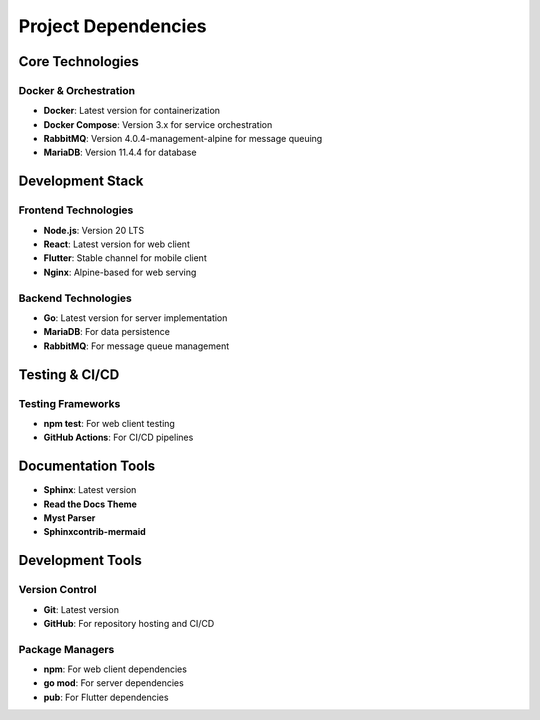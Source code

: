 Project Dependencies
==================

Core Technologies
---------------

Docker & Orchestration
~~~~~~~~~~~~~~~~~~~~
- **Docker**: Latest version for containerization
- **Docker Compose**: Version 3.x for service orchestration
- **RabbitMQ**: Version 4.0.4-management-alpine for message queuing
- **MariaDB**: Version 11.4.4 for database

Development Stack
---------------

Frontend Technologies
~~~~~~~~~~~~~~~~~~~
- **Node.js**: Version 20 LTS
- **React**: Latest version for web client
- **Flutter**: Stable channel for mobile client
- **Nginx**: Alpine-based for web serving

Backend Technologies
~~~~~~~~~~~~~~~~~~
- **Go**: Latest version for server implementation
- **MariaDB**: For data persistence
- **RabbitMQ**: For message queue management

Testing & CI/CD
-------------

Testing Frameworks
~~~~~~~~~~~~~~~~
- **npm test**: For web client testing
- **GitHub Actions**: For CI/CD pipelines

Documentation Tools
----------------

- **Sphinx**: Latest version
- **Read the Docs Theme**
- **Myst Parser**
- **Sphinxcontrib-mermaid**

Development Tools
---------------

Version Control
~~~~~~~~~~~~~
- **Git**: Latest version
- **GitHub**: For repository hosting and CI/CD

Package Managers
~~~~~~~~~~~~~~
- **npm**: For web client dependencies
- **go mod**: For server dependencies
- **pub**: For Flutter dependencies 